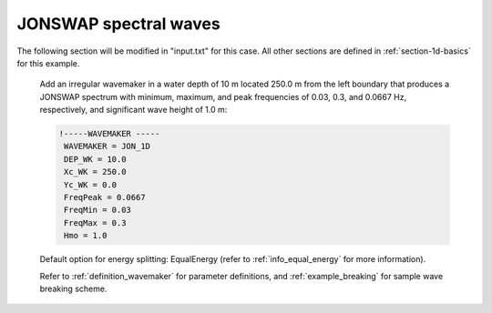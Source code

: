 .. _section-1d-jonswap:

JONSWAP spectral waves 
######################

.. figure:: images/simple_cases/eta_1d_irr.jpg
    :width: 500px
    :align: center
    :height: 300px
    :alt: alternate text
    :figclass: align-center

The following section will be modified in "input.txt" for this case. All other sections are defined in :ref:`section-1d-basics` for this example.

 Add an irregular wavemaker in a water depth of 10 m located 250.0 m from the left boundary that produces a JONSWAP spectrum with minimum, maximum, and peak frequencies of 0.03, 0.3, and 0.0667 Hz, respectively, and significant wave height of 1.0 m:

 .. code-block:: rest
 
        !-----WAVEMAKER -----
         WAVEMAKER = JON_1D
         DEP_WK = 10.0 
         Xc_WK = 250.0 
         Yc_WK = 0.0 
         FreqPeak = 0.0667
         FreqMin = 0.03 
         FreqMax = 0.3 
         Hmo = 1.0

 Default option for energy splitting: EqualEnergy (refer to :ref:`info_equal_energy` for more information).
 
 Refer to :ref:`definition_wavemaker` for parameter definitions, and :ref:`example_breaking` for sample wave breaking scheme.

